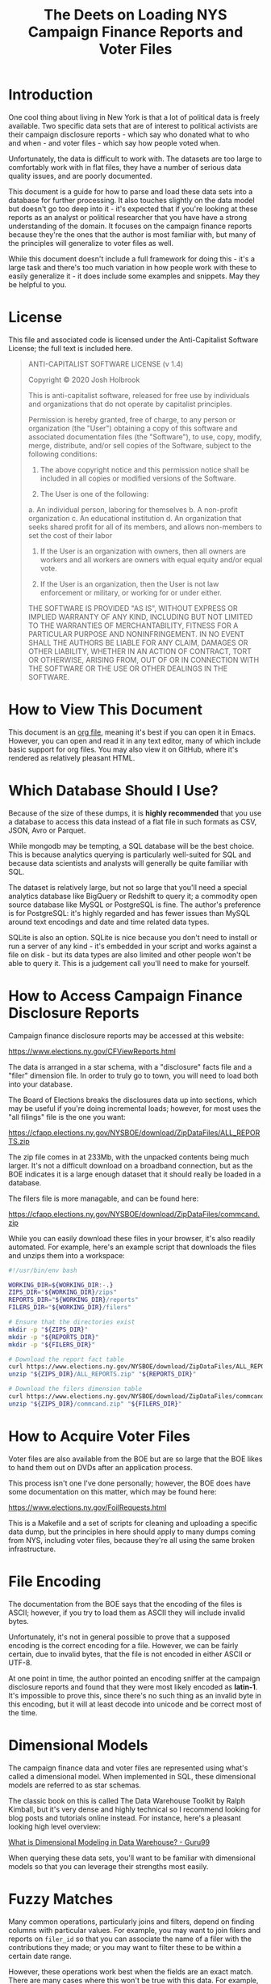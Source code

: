 #+title: The Deets on Loading NYS Campaign Finance Reports and Voter Files

* Introduction
One cool thing about living in New York is that a lot of political data is
freely available. Two specific data sets that are of interest to political
activists are their campaign disclosure reports - which say who donated what to
who and when - and voter files - which say how people voted when.

Unfortunately, the data is difficult to work with. The datasets are too large to
comfortably work with in flat files, they have a number of serious data quality
issues, and are poorly documented.

This document is a guide for how to parse and load these data sets into a
database for further processing. It also touches slightly on the data model but
doesn't go too deep into it - it's expected that if you're looking at these
reports as an analyst or political researcher that you have have a strong
understanding of the domain. It focuses on the campaign finance reports because
they're the ones that the author is most familiar with, but many of the
principles will generalize to voter files as well.

While this document doesn't include a full framework for doing
this - it's a large task and there's too much variation in how people work with
these to easily generalize it - it does include some examples and snippets. May
they be helpful to you.

* License
This file and associated code is licensed under the Anti-Capitalist Software
License; the full text is included here.

#+begin_quote
ANTI-CAPITALIST SOFTWARE LICENSE (v 1.4)

Copyright © 2020 Josh Holbrook

This is anti-capitalist software, released for free use by individuals and
organizations that do not operate by capitalist principles.

Permission is hereby granted, free of charge, to any person or organization (the
"User") obtaining a copy of this software and associated documentation files
(the "Software"), to use, copy, modify, merge, distribute, and/or sell copies of
the Software, subject to the following conditions:

1. The above copyright notice and this permission notice shall be included in
   all copies or modified versions of the Software.

2. The User is one of the following:
a. An individual person, laboring for themselves
b. A non-profit organization
c. An educational institution
d. An organization that seeks shared profit for all of its members, and allows
   non-members to set the cost of their labor

3. If the User is an organization with owners, then all owners are workers and
   all workers are owners with equal equity and/or equal vote.

4. If the User is an organization, then the User is not law enforcement or
   military, or working for or under either.

THE SOFTWARE IS PROVIDED "AS IS", WITHOUT EXPRESS OR IMPLIED WARRANTY OF ANY
KIND, INCLUDING BUT NOT LIMITED TO THE WARRANTIES OF MERCHANTABILITY, FITNESS
FOR A PARTICULAR PURPOSE AND NONINFRINGEMENT. IN NO EVENT SHALL THE AUTHORS BE
LIABLE FOR ANY CLAIM, DAMAGES OR OTHER LIABILITY, WHETHER IN AN ACTION OF
CONTRACT, TORT OR OTHERWISE, ARISING FROM, OUT OF OR IN CONNECTION WITH THE
SOFTWARE OR THE USE OR OTHER DEALINGS IN THE SOFTWARE.
#+end_quote
* How to View This Document
This document is an [[https://orgmode.org/][org file]], meaning it's best if you can open it in Emacs.
However, you can open and read it in any text editor, many of which include
basic support for org files. You may also view it on GitHub, where it's rendered
as relatively pleasant HTML.

* Which Database Should I Use?
Because of the size of these dumps, it is **highly recommended** that you use a
database to access this data instead of a flat file in such formats as CSV,
JSON, Avro or Parquet.

While mongodb may be tempting, a SQL database will be the best choice. This is
because analytics querying is particularly well-suited for SQL and because data
scientists and analysts will generally be quite familiar with SQL.

The dataset is relatively large, but not so large that you'll need a special
analytics database like BigQuery or Redshift to query it; a commodity open
source database like MySQL or PostgreSQL is fine. The author's preference is for
PostgreSQL: it's highly regarded and has fewer issues than MySQL around text
encodings and date and time related data types.

SQLite is also an option. SQLite is nice because you don't need to install or
run a server of any kind - it's embedded in your script and works against a file
on disk - but its data types are also limited and other people won't be able to
query it. This is a judgement call you'll need to make for yourself.

* How to Access Campaign Finance Disclosure Reports
Campaign finance disclosure reports may be accessed at this website:

https://www.elections.ny.gov/CFViewReports.html

The data is arranged in a star schema, with a "disclosure" facts file and a
"filer" dimension file. In order to truly go to town, you will need to load both
into your database.

The Board of Elections breaks the disclosures data up into sections, which may be useful if you're doing
incremental loads; however, for most uses the "all filings" file is the one you
want:

https://cfapp.elections.ny.gov/NYSBOE/download/ZipDataFiles/ALL_REPORTS.zip

The zip file comes in at 233Mb, with the unpacked contents being much larger.
It's not a difficult download on a broadband connection, but as the BOE
indicates it is a large enough dataset that it should really be loaded in a
database.

The filers file is more managable, and can be found here:

https://cfapp.elections.ny.gov/NYSBOE/download/ZipDataFiles/commcand.zip

While you can easily download these files in your browser, it's also readily
automated. For example, here's an example script that downloads the files and
unzips them into a workspace:

#+begin_src bash
#!/usr/bin/env bash

WORKING_DIR=${WORKING_DIR:-.}
ZIPS_DIR="${WORKING_DIR}/zips"
REPORTS_DIR="${WORKING_DIR}/reports"
FILERS_DIR="${WORKING_DIR}/filers"

# Ensure that the directories exist
mkdir -p "${ZIPS_DIR}"
mkdir -p "${REPORTS_DIR}"
mkdir -p "${FILERS_DIR}"

# Download the report fact table
curl https://www.elections.ny.gov/NYSBOE/download/ZipDataFiles/ALL_REPORTS.zip > "${ZIPS_DIR}/ALL_REPORTS.zip"
unzip "${ZIPS_DIR}/ALL_REPORTS.zip" "${REPORTS_DIR}"

# Download the filers dimension table
curl https://www.elections.ny.gov/NYSBOE/download/ZipDataFiles/commcand.zip > "${ZIPS_DIR}/commcand.zip"
unzip "${ZIPS_DIR}/commcand.zip" "${FILERS_DIR}"
#+end_src

* How to Acquire Voter Files
Voter files are also available from the BOE but are so large that the BOE likes
to hand them out on DVDs after an application process.

This process isn't one I've done personally; however, the BOE does have some
documentation on this matter, which may be found here:

https://www.elections.ny.gov/FoilRequests.html


This is a Makefile and a set of scripts for cleaning and uploading a specific
data dump, but the principles in here should apply to many dumps coming from
NYS, including voter files, because they're all using the same broken
infrastructure.

* File Encoding
The documentation from the BOE says that the encoding of the files is ASCII;
however, if you try to load them as ASCII they will include invalid bytes.

Unfortunately, it's not in general possible to prove that a supposed encoding is
the correct encoding for a file. However, we can be fairly certain, due to
invalid bytes, that the file is not encoded in either ASCII or UTF-8.

At one point in time, the author pointed an encoding sniffer at the campaign
disclosure reports and found that they were most likely encoded as **latin-1**.
It's impossible to prove this, since there's no such thing as an invalid byte in
this encoding, but it will at least decode into unicode and be correct most of
the time.

* Dimensional Models
The campaign finance data and voter files are represented using what's called a
dimensional model. When implemented in SQL, these dimensional models are
referred to as star schemas.

The classic book on this is called The Data
Warehouse Toolkit by Ralph Kimball, but it's very dense and highly technical so
I recommend looking for blog posts and tutorials online instead. For instance,
here's a pleasant looking high level overview:

[[https://www.guru99.com/dimensional-model-data-warehouse.html][What is Dimensional Modeling in Data Warehouse? - Guru99]]

When querying these data sets, you'll want to be familiar with dimensional
models so that you can leverage their strengths most easily.

* Fuzzy Matches
Many common operations, particularly joins and filters, depend on finding columns
with particular values. For example, you may want to join filers and reports on
~filer_id~ so that you can associate the name of a filer with the contributions
they made; or you may want to filter these to be within a certain date range.

However, these operations work best when the fields are an exact match. There are
many cases where this won't be true with this data. For example, addresses are
rarely if ever the same in text, even when they represent the same location.
Names of organizations can also be challenging.

The simplest tool you can use is basic normalization by lower-casing the text.
You can do this for example by calling ~LOWER(filers_dim.filer_name)~.

Another easy collection of tools to use is [[https://www.postgresql.org/docs/current/functions-matching.html][pattern matching capabilities in your
database]], particularly the ~LIKE~ keyword. These can be combined with
lower-casing text and other normalization strategies. For instance, if you're
trying to find campaign disclosures for police unions, you may want to start
with filtering for records where ~LOWER(filers_dim.filer_name) LIKE
'%benevolent%'~.

A more complicated tool is proper text search. While you could upload the data
to a search service such as Elasticsearch or Solr, many databases - [[https://www.postgresql.org/docs/current/textsearch.html][PostgreSQL]]
and [[https://dev.mysql.com/doc/refman/8.0/en/fulltext-search.htmlincluded][MySQL]] - contain full text search capabilities.

Another collection of techniques involves "fuzzy text matching", particularly
using a measurement of how different two strings are called a Levenstein
distance. PostgreSQL has a [[https://www.postgresql.org/docs/current/fuzzystrmatch.html][fuzzystrmatch]] module which includes similar
algorithms.

All of these tools - all considered what's called "natural language
processing" - are error-prone and will require active human effort to work well.
Sadly, doing these processes with high accuracy in general and without human
intervention is the sort of difficult problem that requires machine learning.
Machine learning is difficult to set up in general and is considered out of
scope for this document.

* Data Schemas
The zip files tend to include basic documentation of the schema of the data. For
examples, two of these files from a previously downloaded dump of
=ALL_REPORTS.txt= are included here.

When uploading this data into your database you'll want to use this data to
create database tables with the correct column types. For example, here's some
DDL for creating tables in PostgreSQL:

#+begin_src sql
BEGIN;

CREATE TABLE reports_fact (
  filer_id TEXT,
  freport_id TEXT PRIMARY KEY,
  transaction_code TEXT NOT NULL,
  e_year INTEGER NOT NULL,
  t3_trid INTEGER,
  date1_10 DATE,
  date2_12 DATE,
  contrib_code_20 TEXT,
  contrib_type_code_25 TEXT,
  corp_30 TEXT,
  first_name_40 TEXT,
  mid_init_41 TEXT,
  last_name_44 TEXT,
  addr_1_50 TEXT,
  city_52 TEXT,
  state_54 TEXT,
  zip_56 TEXT,
  check_no_60 TEXT,
  check_date_65 DATE,
  amount_70 FLOAT,
  amount2_72 FLOAT,
  description_80 TEXT,
  other_recpt_code_90 TEXT,
  purpose_code1_100 TEXT,
  purpose_code2_201 TEXT,
  explanation_110 TEXT,
  xfer_type_120 TEXT,
  chkbox_130 TEXT,
  crerec_uid TEXT,
  crerec_date TIMESTAMP
);

CREATE TABLE filers_dim (
  filer_id TEXT PRIMARY KEY,
  filer_name TEXT,
  filer_type TEXT,
  status TEXT,
  committee_type TEXT,
  office INTEGER,
  district INTEGER,
  treas_first_name TEXT,
  treas_last_name TEXT,
  address TEXT,
  city TEXT,
  state TEXT,
  zip TEXT
);

COMMIT;
#+end_src

** EFSRECB.txt
#+begin_src
NEW YORK STATE BOARD OF ELECTIONS

RECORD LAYOUT FOR EFS DISCLOSURE TRANSACTIONS

                        DELIMITED ASCII

Note: Filer ID: 	A#####  = State Filers
		C#####  = County Filers

 FIELD                        LOCATION               TYPE        FORMAT                         EFS IMPORT


 FILER_ID                       01                   CHAR                                       REQUIRED
 FREPORT_ID                     02                   CHAR                                       REQUIRED
 TRANSACTION_CODE               03                   CHAR                                       REQUIRED
 E_YEAR                         04                   CHAR                                       REQUIRED
 T3_TRID                        05                   INTEGER
 DATE1_10                       06                   DATE        'MM/DD/YYYY'
 DATE2_12                       07                   DATE        'MM/DD/YYYY'
 CONTRIB_CODE_20                08                   CHAR
 CONTRIB_TYPE_CODE_25           09                   CHAR
 CORP_30                        10                   CHAR
 FIRST_NAME_40                  11                   CHAR
 MID_INIT_42                    12                   CHAR
 LAST_NAME_44                   13                   CHAR
 ADDR_1_50                      14                   CHAR
 CITY_52                        15                   CHAR
 STATE_54                       16                   CHAR
 ZIP_56                         17                   CHAR
 CHECK_NO_60                    18                   CHAR
 CHECK_DATE_62                  19                   DATE        'MM/DD/YYYY'
 AMOUNT_70                      20                   FLOAT
 AMOUNT2_72                     21                   FLOAT
 DESCRIPTION_80                 22                   CHAR
 OTHER_RECPT_CODE_90            23                   CHAR
 PURPOSE_CODE1_100              24                   CHAR
 PURPOSE_CODE2_102              25                   CHAR
 EXPLANATION_110                26                   CHAR
 XFER_TYPE_120                  27                   CHAR
 CHKBOX_130                     28                   CHAR
 CREREC_UID                     29                   CHAR
 CREREC_DATE                    30                   DATE        'MM/DD/YYYY HH24:MI:SS'

(RecordSeparator): CR-LF
(FieldSeparator): ,
(FieldStartDelimiter): "
(FieldEndDelimiter): "
(FieldDelimitStyle): all
(StripLeadingBlanks): True
(StripTrailingBlanks): True





                                                  11/19/99 11:30 am

#+end_src

** EFSSCHED.txt
#+begin_src
NEW YORK STATE Board of Elections Campaign Finance Disclosure Filing Codes


                                SCHEDULES

FIELD NAMES     A  B  C D  E  F  G  H  I  J K  L  M  N  O  P Q
--------------------------------------------------------------
DATE1_10        X  X  X X  X  X  X  X  X  X X  X  X  X     X X

DATE2_12                                    X  X  X

CONTRIB_CODE_2  X       X                               X  X
0

CONTRIB_TYPE_C          X
ODE_25

CORP_30         X  X  X X  X  X  X  X  X  X X  X  X  X  X  X X

FIRST_NAME_40   X       X                                  X

MID_INIT_42     X       X                                  X

LAST_NAME_44    X       X                                  X

ADDR_1_50       X  X  X X  X  X  X  X  X  X X  X  X  X     X X

CITY_52         X  X  X X  X  X  X  X  X  X X  X  X  X     X X

STATE_54        X  X  X X  X  X  X  X  X  X X  X  X  X     X X

ZIP_56          X  X  X X  X  X  X  X  X  X X  X  X  X     X X

CHECK_NO_60     X  X  X       X  X  X     X       X        X X

CHECK_DATE_62                             X

AMOUNT_70       X  X  X X  X  X  X  X  X  X X  X  X  X     X X

AMOUNT2_72                                  X        X  X

DESCRIPTION_80          X

OTHER_RECPT_CO             X
DE_90

PURPOSE_CODE1_                X                      X  X
100

PURPOSE_CODE2_                                               X
102

EXPLANATION_11                X                      X  X    X
0

XFER_TYPE_120                    X  X

CHKBOX_130                             X

A -  Monetary Contributions/Individual & Partnerships
B -  Monetary Contributions/Corporate
C -  Monetary Contributions/All Other
D -  In-Kind Contributions
E -  Other Receipts
F -  Expenditure/Payments
G -  Transfers In
H -  Transfers Out
I -  Loans Received
J -  Loan Repayments
K -  Liabilities/Loans Forgiven
L -  Expenditure Refunds
M -  Contributions Refunded
N -  Outstanding Liabilities
O -  Partners / Subcontracts
P -  Non Campaign Housekeeping Receipts
Q -  Non Campaign Housekeeping Expenses
X -  A No Activity Statement Was Submitted
Y -  A In-Lieu-Of Statement Was Submitted






DATA ELEMENT INVENTORY for table EFS_Transactions_T3:

Note: Filer ID: 	A#####  = State Filers
		C#####  = County Filers

Date Element  Data       Len  Sta  End   Table                 Schedule  Description
Name          Type            rt   Pos                         (s)
                              Pos
---------------------------------------------------------------------------------------------------
  FILER_ID     Char(6)    6    1     6   EFS_TRANSACTIONS_T3   KEY-1     Filer Id Number
---------------------------------------------------------------------------------------------------
 FREPORT_ID    Char(5)    1    7     7   EFS_TRANSACTIONS_T3   KEY-2     Report ID1
---------------------------------------------------------------------------------------------------
  TRANSAC     Varchar2    1    8     8   EFS_TRANSACTIONS_T3   KEY-3     Transaction Code2
 TION_CODE       (1)
---------------------------------------------------------------------------------------------------
   E_YEAR     Varchar2    4    9    12   EFS_TRANSACTIONS_T3   KEY-4     Election Year
                 (4)
---------------------------------------------------------------------------------------------------
  T3_TRID     Number(3   10   13    22   EFS_TRANSACTIONS_T3   KEY-5     Transaction ID
                 8)
---------------------------------------------------------------------------------------------------
  DATE1_10      Date     10   23    32   EFS_TRANSACTIONS_T3   A-N, P,   Date of Schedule
                                                               Q         Transaction
---------------------------------------------------------------------------------------------------
  DATE2_12      Date     10   33    42   EFS_TRANSACTIONS_T3   K, L, M   Original Date of
                                                                         Liability, Payment
                                                                         Date or Date Received
---------------------------------------------------------------------------------------------------
  CONTRIB_    Varchar2    4   43    46   EFS_TRANSACTIONS_T3   A, D, O,  Contributor Code3
  CODE_20        (4)                                           P
---------------------------------------------------------------------------------------------------
  CONTRIB_    Varchar2    1   47    47   EFS_TRANSACTIONS_T3   D         Contribution Type Code4
   TYPE_         (1)
  CODE_25
---------------------------------------------------------------------------------------------------
  CORP_30     Varchar2   50   48    97   EFS_TRANSACTIONS_T3   C-E, G-Q  Corporation Name
                (40)
---------------------------------------------------------------------------------------------------
   FIRST_     Varchar2   10   98    107  EFS_TRANSACTIONS_T3   A         First Name of
  NAME_40       (10)                                                     Contributor
---------------------------------------------------------------------------------------------------
MID_INIT_42   Varchar2    1   108   108  EFS_TRANSACTIONS_T3   A         Middle Initial of
                 (1)                                                     Contributor
---------------------------------------------------------------------------------------------------
LAST_NAME_44  Varchar2   15   109   123  EFS_TRANSACTIONS_T3   A         Last Name of Contributor
                (15)
---------------------------------------------------------------------------------------------------
 ADDR_1_50    Varchar2   40   124   163  EFS_TRANSACTIONS_T3   A-N, P,   Mailing Address
                (40)                                           Q         (Contributor)
---------------------------------------------------------------------------------------------------
  CITY_52     Varchar2   15   164   178  EFS_TRANSACTIONS_T3   A-N, P,   Mailing Address City
                (15)                                           Q         (Contributor)
---------------------------------------------------------------------------------------------------
  STATE_54    Varchar2    2   179   180  EFS_TRANSACTIONS_T3   A-N, P,   Mailing Address State
                 (2)                                           Q         (Contributor)
---------------------------------------------------------------------------------------------------
   ZIP_56     Varchar2    5   181   185  EFS_TRANSACTIONS_T3   A-N, P,   Mailing Address Zip
                 (5)                                           Q         (Contributor)
---------------------------------------------------------------------------------------------------
CHECK_NO_60   Varchar2   10   186   195  EFS_TRANSACTIONS_T3   A-C, F-   Check Number
                (10)                                           H, J
                                                               M, P, Q
---------------------------------------------------------------------------------------------------
 CHECK_DATE     Date     10   196   205  EFS_TRANSACTIONS_T3   J         Check Date
    _62
---------------------------------------------------------------------------------------------------
 AMOUNT_70    Number(9    9   206   215  EFS_TRANSACTIONS_T3   A-N, P,   Amount on Schedule(s)
                 ,0)                                           Q
---------------------------------------------------------------------------------------------------
 AMOUNT2_72   Number(9    9   216   225  EFS_TRANSACTIONS_T3   K, N, O   Amount Forgiven,
                  )                                                      Outstanding,
                                                                         Attributed.
---------------------------------------------------------------------------------------------------
DESCRIPTION   Varchar2   36   226   261  EFS_TRANSACTIONS_T3   D         Description
    _80         (36)
---------------------------------------------------------------------------------------------------
OTHER_RECPT_  Varchar2   24   262   285  EFS_TRANSACTIONS_T3   E         Other Receipt Code5
  CODE_90       (24)
---------------------------------------------------------------------------------------------------
  PURPOSE_    Varchar2    5   286   290  EFS_TRANSACTIONS_T3   F, N, O   Expenditure Purpose
 CODE1_100       (5)                                                     Codes6

---------------------------------------------------------------------------------------------------
  PURPOSE_    Varchar2    5   291   295  EFS_TRANSACTIONS_T3   Q         Expenditure Purpose
 CODE2_102       (5)                                                     Codes 7
                                                                         For Schedule Q only
---------------------------------------------------------------------------------------------------
EXPLANATION_  Varchar2   36   296   331  EFS_TRANSACTIONS_T3   F, N, O,  Explanation
    110         (36)                                           Q
---------------------------------------------------------------------------------------------------
XFER_TYPE_12  Varchar2    1   332   332  EFS_TRANSACTIONS_T3   G, H      Transfer type8
     0           (1)
---------------------------------------------------------------------------------------------------
 CHKBOX_130   Varchar2    1   333   333  EFS_TRANSACTIONS_T3   I         Bank Loan Check Box9
                 (1)
---------------------------------------------------------------------------------------------------
 CREREC_UID   Varchar2    8   334   341  EFS_TRANSACTIONS_T3             User ID of User who
                 (8)                                                     created Rec
---------------------------------------------------------------------------------------------------
CREREC_DATE     Date     19   342   360  EFS_TRANSACTIONS_T3   KEY-6     Date Record was created
---------------------------------------------------------------------------------------------------





_______________________________


     1.   FReport ID (Report ID):
          A  32 DAY Pre Primary   G  32 Day Pre Special
          B  11 Day Pre Primary   H  11 Day Pre Special
          C  10 Day Post Primary  I  27 Day Post Special
          D  32 Day Pre General   J  Periodic Jan. 15, 19__
          E  11 Day Pre General   K  Periodic July 15, 19__
          F  27 Day Post General  L  24 hour Notice

     2.  Transaction Code (Scedule):
          A -  Monetary Contributions/Individual & Partnerships
          B -  Monetary Contributions/Corporate
          C -  Monetary Contributions/All Other
          D -  In-Kind Contributions
          E -  Other Receipts
          F -  Expenditure/Payments
          G -  Transfers In
          H -  Transfers Out
          I -  Loans Received
          J -  Loan Repayments
          K -  Liabilities/Loans Forgiven
          L -  Expenditure Refunds
          M -  Contributions Refunded
          N -  Outstanding Liabilities
          O -  Partners / Subcontracts
          P -  Non Campaign Housekeeping Receipts
          Q -  Non Campaign Housekeeping Expenses
	  X -  A No Activity Statement Was Submitted
	  Y -  A In-Lieu-Of Statement Was Submitted

     3.  Contrib_Code_20 (Contributor Code):
          CAN    - Candidate/Candidate Spouse
          FAM    - Family Members
          CORP   - Corporate
          IND    - Individual
          PART   - Partnership
          COM    - Committee

     4.  Contrib_Type_Code_25 (Contribution Type Code):
          1 = Services/Facilities Provided
          2 = Property Given
          3 = Campaign Expenses Paid

     5.  Other_Recpt_Code_90: (Other receipt Codes):
          INT/DIV    Interest/Dividend
          PROC       Proceeds Sale/Lease
          OTH        Other

     6.  Purpose_Code1_100: (Expenditure Purpose Codes):
          CMAIL                         Campaign Mailings
          CONSL                         Campaign Consultant
          POSTA                         Postage
          CONSV                         Constituent Services
          CNTRB                         Political Contributions
          PROFL                         Professional Services
          FUNDR                         Fundraising
          RADIO                         Radio Ads
          LITER                         Campaign Literature
          OFFCE                         Office Expenses
          OTHER                         Other: Must Provide Explanation
          VOTER                         Voter Registration Materials or Services
          PETIT                         Petition Expenses
          WAGES                         Campaign Workers Salaries
          INT                           Interest Expense
          RENTO                         Office Rent
          TVADS                         Television Ads
          POLLS                         Polling Costs
          PRINT                         Print Ads


     7.  Purpose_Code2_102:   (Expenditure Purpose Codes for Schedule Q only):
          RENTO    Office Rent
          UTILS    Utilities
          PAYRL    Payroll
          POSTA    Postage
          PROFL    Professional Services
          OFEXP    Office Expenses
          MAILS    Mailings
          OTHER    Other: Provide Explanation
          VOTER    Voter Registration Materials or Services

     8.  Xfer_Type_120 (Transfer Type):
          Type 1 - Party/Constituted Committees
          Type 2 - Committee Solely Supporting Same Candidate

     9.  Chkbox_130 (Bank Loan Check Box):
          B - If Bank Loan
          O - If Other

     10.  Filer_Type:
          C - Committee
          R - Candidate
                                                                         11/19/99 02:49 pm

#+end_src

* Date Format
Using [[https://docs.python.org/3/library/datetime.html#strftime-strptime-behavior][Python's DSL for specifying datetime formats]], the format for dates is:

#+begin_src
%m/%d/%Y
#+end_src

and the datetime format is:

#+begin_src
%m/%d/%Y %H:%M:%S
#+end_src

Unfortunately, to the author's knowledge, the time zone of the datetimes is not
specified - it could be ~America/New_York~, ~Eastern Standard Time~ or ~UTC~. We
have no way of knowing. Luckily, that level of granularity is **usually** not
required.

* Record Format
The documentation says that the data is in CSV format, and that's **almost**
correct; however, the data is not fully valid CSV-formatted.

The specific issues have to do with escaping double-quotes. For those of you
that know Python, the data dump works less like:

#+begin_src python
writer.writerow(record)
#+end_src

and more like:

#+begin_src python
f.write('","'.join(record) + "\n")
#+end_src

This means that if you have a record that looks like:

#+begin_quote
Josh "Data" Holbrook
#+end_quote

that the CSV output will look like:

#+begin_src csv
"Josh "Data" Holbrook"
#+end_src

You can get around this by stripping the ~"~ characters from the ends and
splitting on ~","~:

#+begin_src python
line[1:-1].split('","')
#+end_src

However, this will break for records with newlines in them, which are common for
addresses and is valid in CSVs:

#+begin_src csv
"780 Washington Ave
Brooklyn, NY 11238"
#+end_src

It will also break in cases where a record happens to have ~","~ in it, which is
rare but happens in the voter files:

#+begin_src csv
"Josh "Data","Computers" Holbrook"
#+end_src

This suggests two strategies. The first of these strategies is the easiest:
parse the file as a CSV but pass flags that ignore invalid lines. This will
parse the majority of records and will be good enough for a lot of research
needs and get you going quickly, but most of the tools don't report well on what
data is missing.

The author recommends that you parse the file and write a "cleaned" CSV to disk
before trying to load it into a database. For example, this is how he once handled it
using the [[https://csvkit.readthedocs.io/en/latest/scripts/csvsql.html][csvsql tool from csvkit]]:

#+begin_src bash
csvsql \
  --date-format '%m/%d/%Y' \
  --datetime-format '%m/%d/%Y %H:%M:%S' \
  --no-header-row \
  --dialect postgresql \
  --db "postgresql+psycopg2://${PGUSER}:${PGPASSWORD}@${PGHOST}:${PGPORT}/${PGDATABASE}" \
  --tables reports_fact filers_dim
  --no-create \
  --insert \
  "${REPORTS_DIR}/ALL_REPORTS.out" "${FILERS_DIR}/commcand.txt"
#+end_src

The second strategy is to write a custom parser. This has been tried more than
once and it's difficult! However, there are some lessons and recommendations to
be gleaned from these efforts:

1. The newlines case is much much more common than the false positive on split
   case, so on a first pass process multiple lines until you appear to have a
   complete record before splitting and processing, and treat the prototypal
   record as an error case if it's too long.
2. For inspection purposes, it is worthwhile to create warning records which
   contain the raw record, the particular validation issue, data about the
   report and the time at which it was processed, and any likely primary keys
   for the record - in the case of the campaign finance reports, the
   ~freport_id~ is likely sufficient here - so that the warnings can be joined
   and compared with the processed data.
3. Processing a CSV will take "a while" - about 45 minutes with a naive pure
   Python implementation of a custom parser - and use an entire core on one's
   CPU. As such, be sure to run these steps on a machine with a powerful
   processor and good cooling; at least one laptop has ended up in the shop
   because of this!
4. Because of the intense processing requirements, it would be worthwhile for
   anyone developing a custom parser to skip a pure Python implementation and
   consider using Rust, C or some other compiled language.

* Getting the Data Into a Database
Once you can successfully parse or process the data, you'll want to get it into
a database. Bulk loading can be challenging; here are some tips.

First of all, don't try to do the bulk loading with pandas. It's very bad at high
volume writes and batching.

Many databases have a [[https://www.postgresql.org/docs/current/sql-copy.html][COPY command]] which may be used to load data into a
database directly from a CSV on disk. If your database and raw data are on the
same machine this is by far the fastest approach. If your database is in the
cloud but you have shell access, you can use [[https://linux.die.net/man/1/scp][scp(1)]] or [[https://linux.die.net/man/1/rsync][rsync(1)]] to upload the
data to the machine and then execute the COPY. Unfortunately, most managed
databases such as RDS don't support this, though BigQuery and Redshift support
COPYing data from GCS and S3 respectively.

If you don't have a COPY command, try inserting records in batches of about
1000 records at a time. You will want to benchmark and tune this to get the
highest throughput. Note that you may need to find a particular API in your
database client to enable this - for instance, if you're using psycopg2 with
Python, the API you'll be looking for is [[https://www.psycopg.org/docs/extras.html#psycopg2.extras.execute_batch][psycopg2.extras.execute_batch]].

Some database access tools come with a bulk uploader that you may use instead of
a Python script which will automatically do something half-smart with batch
loading. For instance, the ~psql~ CLI tool has a ~\copy~ meta-command, and
Datagrip from Jetbrains can upload CSVs from the context menu. If you're doing
this on an ad-hoc basis, this may be the easiest thing.

Finally: because you won't be able to do this process transactionally, consider
using staging tables if you want to keep the data online. With this strategy,
you create a new table that has the same schema and structure as your live
table, take your time to get it in the shape you want it in, and then rename the
tables in a transaction. For example, in PostgreSQL it might look like this:

#+begin_src sql
CREATE stg_reports_fact LIKE reports_fact INCLUDING ALL;

COPY stg_reports_fact FROM '/tmp/all_reports_cleaned.csv';

BEGIN;

ALTER TABLE reports_fact RENAME TO old_reports_fact;
ALTER TABLE stg_reports_fact RENAME TO reports_fact;
DROP TABLE old_reports_fact;

COMMIT;
#+end_src

This snippet has not been run on a real machine and therefore probably has bugs.
It also doesn't account for particulars of the CSV you output - for instance,
the output text encoding, quote and escape characters, or the way that NULL
values are represented.

* Conclusions
With the sage advice in this document, you should be able to make your way
towards downloading (or requesting on DVD) data dumps from the NYS BOE; cleaning
up and formatting the raw data; and getting it into a database.

From there, you should be able to query the data as dimensional models. While
primary keys and well-formed data will work with exact matches, many fields
won't - these will require judicious use with text normalization, text pattern
matching and natural language processing.

With care and patience, you should be able to follow this guide to answer
questions about the data.

Cheers! 🌹
